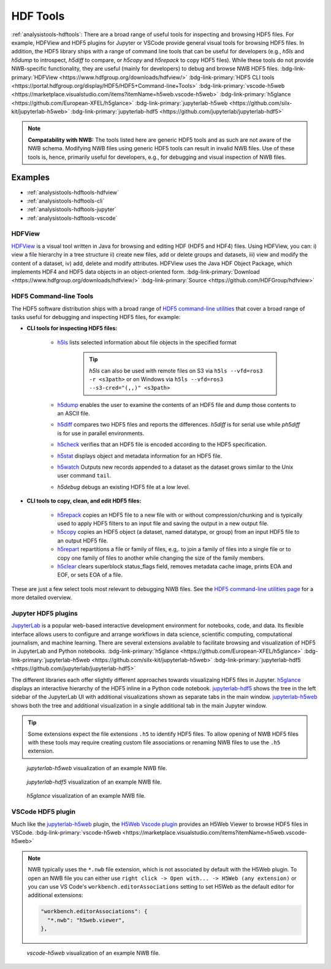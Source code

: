 .. _analysistools-hdftools:

HDF Tools
---------

.. short_description_start

:ref:`analysistools-hdftools`: There are a broad range of useful tools for inspecting and browsing HDF5 files. For example,
HDFView and HDF5 plugins for Jupyter or VSCode provide general visual
tools for browsing HDF5 files. In addition, the HDF5 library
ships with a range of command line tools
that can be useful for developers (e.g., *h5ls* and *h5dump* to introspect,
*h5diff* to compare, or *h5copy* and *h5repack* to copy HDF5 files).
While these tools do not provide NWB-specific functionality, they are useful
(mainly for developers) to debug and browse NWB HDF5 files.
:bdg-link-primary:`HDFView <https://www.hdfgroup.org/downloads/hdfview/>`
:bdg-link-primary:`HDF5 CLI tools <https://portal.hdfgroup.org/display/HDF5/HDF5+Command-line+Tools>`
:bdg-link-primary:`vscode-h5web <https://marketplace.visualstudio.com/items?itemName=h5web.vscode-h5web>`
:bdg-link-primary:`h5glance <https://github.com/European-XFEL/h5glance>`
:bdg-link-primary:`jupyterlab-h5web <https://github.com/silx-kit/jupyterlab-h5web>`
:bdg-link-primary:`jupyterlab-hdf5 <https://github.com/jupyterlab/jupyterlab-hdf5>`

.. short_description_end

.. note::

    **Compatability with NWB:** The tools listed here are generic HDF5 tools and as such are
    not aware of the NWB schema. Modifying NWB files using generic HDF5 tools
    can result in invalid NWB files. Use of these tools is, hence, primarily
    useful for developers, e.g., for debugging and visual inspection of NWB files.


Examples
^^^^^^^^

* :ref:`analysistools-hdftools-hdfview`
* :ref:`analysistools-hdftools-cli`
* :ref:`analysistools-hdftools-jupyter`
* :ref:`analysistools-hdftools-vscode`



.. _analysistools-hdftools-hdfview:

HDFView
"""""""

.. image:: https://www.hdfgroup.org/wp-content/uploads/2017/07/hdfview-sample2.jpg
    :class: align-right
    :width: 350

`HDFView <https://www.hdfgroup.org/downloads/hdfview/>`_  is a visual tool written in Java for browsing
and editing HDF (HDF5 and HDF4) files. Using HDFView, you can: i) view a file hierarchy in a tree structure
ii) create new files, add or delete groups and datasets, iii) view and modify the content of a dataset,
iv) add, delete and modify attributes. HDFView uses the Java HDF Object Package, which implements HDF4
and HDF5 data objects in an object-oriented form.
:bdg-link-primary:`Download <https://www.hdfgroup.org/downloads/hdfview/>`
:bdg-link-primary:`Source <https://github.com/HDFGroup/hdfview>`


.. _analysistools-hdftools-cli:

HDF5 Command-line Tools
"""""""""""""""""""""""

The HDF5 software distribution ships with a broad range of
`HDF5 command-line utilities <https://portal.hdfgroup.org/display/HDF5/HDF5+Command-line+Tools>`_ that
cover a broad range of tasks useful for debugging and inspecting HDF5 files, for example:

* **CLI tools for inspecting HDF5 files:**

    * `h5ls <https://portal.hdfgroup.org/display/HDF5/h5ls>`_  lists selected information about file objects in the specified format

        .. tip::

            *h5ls* can also be used with remote files on S3 via ``h5ls --vfd=ros3 -r <s3path>`` or on Windows
            via ``h5ls --vfd=ros3 --s3-cred="(,,)" <s3path>``

    * `h5dump <https://portal.hdfgroup.org/display/HDF5/h5dump>`_ enables the user to examine the contents of an HDF5 file and dump those contents to an ASCII file.
    * `h5diff <https://portal.hdfgroup.org/display/HDF5/h5diff>`_ compares two HDF5 files and reports the differences. *h5diff* is for serial use while *ph5diff* is for use in parallel environments.
    * `h5check <https://portal.hdfgroup.org/display/HDF5/h5check>`_ verifies that an HDF5 file is encoded according to the HDF5 specification.
    * `h5stat <https://portal.hdfgroup.org/display/HDF5/h5stat>`_ displays object and metadata information for an HDF5 file.
    * `h5watch <https://portal.hdfgroup.org/display/HDF5/h5watch>`_ Outputs new records appended to a dataset as the dataset grows similar to the Unix user command ``tail``.
    * *h5debug* debugs an existing HDF5 file at a low level.

* **CLI tools to copy, clean, and edit HDF5 files:**

    * `h5repack <https://portal.hdfgroup.org/display/HDF5/h5repack>`_  copies an HDF5 file to a new file with or without compression/chunking and is typically used to apply HDF5 filters to an input file and saving the output in a new output file.
    * `h5copy <https://portal.hdfgroup.org/display/HDF5/h5copy>`_ copies an HDF5 object (a dataset, named datatype, or group) from an input HDF5 file to an output HDF5 file.
    * `h5repart <https://portal.hdfgroup.org/display/HDF5/h5repart>`_ repartitions a file or family of files, e.g,. to  join a family of files into a single file or to copy one family of files to another while changing the size of the family members.
    *  `h5clear <https://portal.hdfgroup.org/display/HDF5/h5clear>`_  clears superblock status_flags field, removes metadata cache image, prints EOA and EOF, or sets EOA of a file.

These are just a few select tools most relevant to debugging NWB files. See the `HDF5 command-line utilities page <https://portal.hdfgroup.org/display/HDF5/HDF5+Command-line+Tools>`_ for a more detailed overview.


.. _analysistools-hdftools-jupyter:

Jupyter HDF5 plugins
""""""""""""""""""""

`JupyterLab <https://jupyter.org/>`_ is a popular web-based interactive development environment for notebooks, code, and data. Its flexible interface allows users to configure and arrange workflows in data science, scientific computing, computational journalism, and machine learning. There are several extensions available to facilitate browsing and visualization of HDF5 in JupyterLab and Python notebooks. :bdg-link-primary:`h5glance <https://github.com/European-XFEL/h5glance>`
:bdg-link-primary:`jupyterlab-h5web <https://github.com/silx-kit/jupyterlab-h5web>` :bdg-link-primary:`jupyterlab-hdf5 <https://github.com/jupyterlab/jupyterlab-hdf5>`

The different libraries each offer slightly different approaches towards visualizaing HDF5 files in Jupyter. `h5glance <https://github.com/European-XFEL/h5glance>`_ displays an interactive hierarchy of the HDF5 inline in a Python code notebook. `jupyterlab-hdf5 <https://github.com/jupyterlab/jupyterlab-hdf5>`_ shows the tree in the left sidebar of the JupyterLab UI with additional visualizations shown as separate tabs in the main window. `jupyterlab-h5web <https://github.com/silx-kit/jupyterlab-h5web>`_ shows both the tree and additional visualization in a single additional tab in the main Jupyter window.


.. tip::

   Some extensions expect the file extensions ``.h5`` to identify HDF5 files. To allow opening of NWB HDF5 files
   with these tools may require creating custom file associations or renaming NWB files to use the ``.h5`` extension.


.. figure:: jupyterlab_h5web_nwb_example.png
    :width: 600

    *jupyterlab-h5web* visualization of an example NWB file.


.. figure:: jupyterlab_hdf5_nwb_example.png
    :width: 600

    *jupyterlab-hdf5* visualization of an example NWB file.


.. figure:: h5glance_nwb_example.png
    :width: 600

    *h5glance* visualization of an example NWB file.


.. _analysistools-hdftools-vscode:

VSCode HDF5 plugin
""""""""""""""""""

Much like the `jupyterlab-h5web <https://github.com/silx-kit/jupyterlab-h5web>`_ plugin, the  `H5Web Vscode plugin <https://marketplace.visualstudio.com/items?itemName=h5web.vscode-h5web>`_ provides an H5Web Viewer to browse HDF5 files in VSCode. :bdg-link-primary:`vscode-h5web <https://marketplace.visualstudio.com/items?itemName=h5web.vscode-h5web>`

.. note::

    NWB typically uses the ``*.nwb`` file extension, which is not associated by default with the H5Web plugin. To open an NWB file you can either use ``right click -> Open with... -> H5Web (any extension)`` or you can use VS Code's ``workbench.editorAssociations`` setting to set H5Web as the default editor for additional extensions:

    .. code-block::

        "workbench.editorAssociations": {
          "*.nwb": "h5web.viewer",
        },

.. figure:: vscode_h5web_nwb_example.png
    :width: 600

    *vscode-h5web* visualization of an example NWB file.
